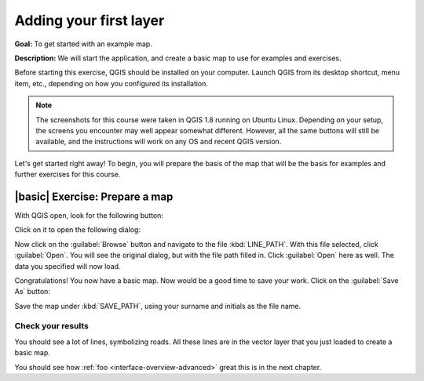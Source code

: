 Adding your first layer
=======================

**Goal:** To get started with an example map.

**Description:** We will start the application, and create a basic map to use
for examples and exercises.

Before starting this exercise, QGIS should be installed on your computer.
Launch QGIS from its desktop shortcut, menu item, etc., depending on how you
configured its installation.

.. note:: The screenshots for this course were taken in QGIS 1.8 running on
   Ubuntu Linux. Depending on your setup, the screens you encounter may well
   appear somewhat different. However, all the same buttons will still be
   available, and the instructions will work on any OS and recent QGIS
   version.

Let's get started right away! To begin, you will prepare the basis of the map
that will be the basis for examples and further exercises for this course.

|basic| Exercise: Prepare a map
----------------------------------

With QGIS open, look for the following button:

.. image:: ../_static/interface/002.png

Click on it to open the following dialog:

.. image:: ../_static/interface/003.png

Now click on the :guilabel:`Browse` button and navigate to the file
:kbd:`LINE_PATH`. With this file selected, click :guilabel:`Open`. You will see
the original dialog, but with the file path filled in. Click :guilabel:`Open`
here as well. The data you specified will now load.

Congratulations! You now have a basic map. Now would be a good time to save
your work. Click on the :guilabel:`Save As` button:

.. image:: ../_static/interface/004.png

Save the map under :kbd:`SAVE_PATH`, using your surname and initials as the
file name.

Check your results
..................

You should see a lot of lines, symbolizing roads. All these lines are in the
vector layer that you just loaded to create a basic map.

You should see how :ref:`foo <interface-overview-advanced>` great this is in the next chapter.
